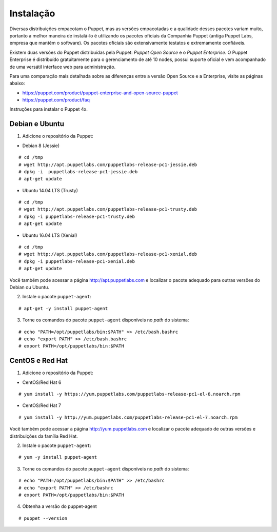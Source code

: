 Instalação
==========

Diversas distribuições empacotam o Puppet, mas as versões empacotadas e a \
qualidade desses pacotes variam muito, portanto a melhor maneira de instalá-lo \
é utilizando os pacotes oficiais da Companhia Puppet (antiga Puppet Labs, empresa \
que mantém o software). Os pacotes oficiais são extensivamente testatos e \
extremamente confiáveis.

Existem duas versões do Puppet distribuídas pela Puppet: *Puppet Open Source* e \
o *Puppet Enterprise*. O Puppet Enterprise é distribuído gratuitamente para o \
gerenciamento de até 10 nodes, possui suporte oficial e vem acompanhado de uma \
versátil interface web para administração.

Para uma comparação mais detalhada sobre as diferenças entre a versão Open Source \
e a Enterprise, visite as páginas abaixo:

* https://puppet.com/product/puppet-enterprise-and-open-source-puppet
* https://puppet.com/product/faq

.. aviso::

  |aviso| **Instalação a partir do código fonte**

  O Puppet é um projeto grande e complexo que possui muitas dependências, e \
  instalá-lo a partir do código fonte não é recomendado. A própria Puppet não \
  recomenda a instalação a partir do código fonte. É muito mais confiável e \
  conveniente utilizar pacotes já homologados e testados.

.. dica::

  |dica| **Turbinando o Vim**

  Utilize os plugins disponíveis em https://github.com/rodjek/vim-puppet para \
  facilitar a edição de código no Vim.

Instruções para instalar o Puppet 4x.

Debian e Ubuntu
---------------

1. Adicione o repositório da Puppet:

* Debian 8 (Jessie)

::

  # cd /tmp
  # wget http://apt.puppetlabs.com/puppetlabs-release-pc1-jessie.deb
  # dpkg -i  puppetlabs-release-pc1-jessie.deb
  # apt-get update

.. raw:: pdf

 PageBreak

* Ubuntu 14.04 LTS (Trusty)

::

  # cd /tmp
  # wget http://apt.puppetlabs.com/puppetlabs-release-pc1-trusty.deb
  # dpkg -i puppetlabs-release-pc1-trusty.deb
  # apt-get update

* Ubuntu 16.04 LTS (Xenial)

::

  # cd /tmp
  # wget http://apt.puppetlabs.com/puppetlabs-release-pc1-xenial.deb
  # dpkg -i puppetlabs-release-pc1-xenial.deb
  # apt-get update

Você também pode acessar a página http://apt.puppetlabs.com e localizar o pacote \
adequado para outras versões do Debian ou Ubuntu.

2. Instale o pacote ``puppet-agent``:

::

  # apt-get -y install puppet-agent

3. Torne os comandos do pacote ``puppet-agent`` disponíveis no *path* do sistema:

::

  # echo "PATH=/opt/puppetlabs/bin:$PATH" >> /etc/bash.bashrc
  # echo "export PATH" >> /etc/bash.bashrc
  # export PATH=/opt/puppetlabs/bin:$PATH

CentOS e Red Hat
----------------

1. Adicione o repositório da Puppet:

* CentOS/Red Hat 6

::

  # yum install -y https://yum.puppetlabs.com/puppetlabs-release-pc1-el-6.noarch.rpm


* CentOS/Red Hat 7

::

  # yum install -y http://yum.puppetlabs.com/puppetlabs-release-pc1-el-7.noarch.rpm

Você também pode acessar a página http://yum.puppetlabs.com e localizar o pacote \
adequado de outras versões e distribuições da família Red Hat.

2. Instale o pacote ``puppet-agent``:

::

  # yum -y install puppet-agent

.. raw:: pdf

 PageBreak

3. Torne os comandos do pacote ``puppet-agent`` disponíveis no *path* do sistema:

::

  # echo "PATH=/opt/puppetlabs/bin:$PATH" >> /etc/bashrc
  # echo "export PATH" >> /etc/bashrc
  # export PATH=/opt/puppetlabs/bin:$PATH

4. Obtenha a versão do puppet-agent

::

  # puppet --version
